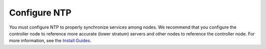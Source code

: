 =============
Configure NTP
=============

You must configure NTP to properly synchronize services among nodes.
We recommend that you configure the controller node to reference
more accurate (lower stratum) servers and other nodes to reference
the controller node. For more information, see the
`Install Guides <http://docs.openstack.org/#install-guides>`_.
